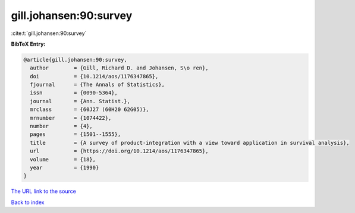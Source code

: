 gill.johansen:90:survey
=======================

:cite:t:`gill.johansen:90:survey`

**BibTeX Entry:**

.. code-block:: bibtex

   @article{gill.johansen:90:survey,
     author        = {Gill, Richard D. and Johansen, S\o ren},
     doi           = {10.1214/aos/1176347865},
     fjournal      = {The Annals of Statistics},
     issn          = {0090-5364},
     journal       = {Ann. Statist.},
     mrclass       = {60J27 (60H20 62G05)},
     mrnumber      = {1074422},
     number        = {4},
     pages         = {1501--1555},
     title         = {A survey of product-integration with a view toward application in survival analysis},
     url           = {https://doi.org/10.1214/aos/1176347865},
     volume        = {18},
     year          = {1990}
   }

`The URL link to the source <https://doi.org/10.1214/aos/1176347865>`__


`Back to index <../By-Cite-Keys.html>`__
